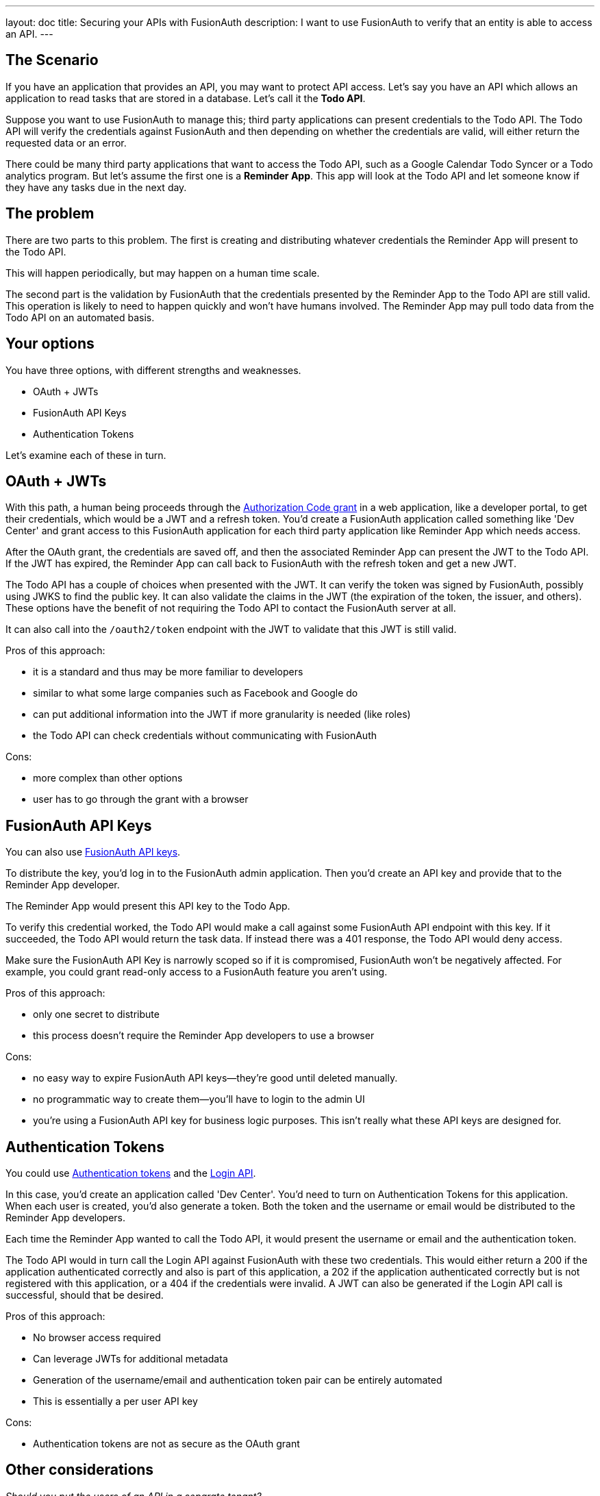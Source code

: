 ---
layout: doc
title: Securing your APIs with FusionAuth
description: I want to use FusionAuth to verify that an entity is able to access an API.
---

== The Scenario

If you have an application that provides an API, you may want to protect API access. Let's say you have an API which allows an application to read tasks that are stored in a database. Let's call it the *Todo API*.

Suppose you want to use FusionAuth to manage this; third party applications can present credentials to the Todo API. The Todo API will verify the credentials against FusionAuth and then depending on whether the credentials are valid, will either return the requested data or an error.

There could be many third party applications that want to access the Todo API, such as a Google Calendar Todo Syncer or a Todo analytics program. But let's assume the first one is a *Reminder App*. This app will look at the Todo API and let someone know if they have any tasks due in the next day.

== The problem

There are two parts to this problem. The first is creating and distributing whatever credentials the Reminder App will present to the Todo API.

This will happen periodically, but may happen on a human time scale.

The second part is the validation by FusionAuth that the credentials presented by the Reminder App to the Todo API are still valid. This operation is likely to need to happen quickly and won't have humans involved. The Reminder App may pull todo data from the Todo API on an automated basis.

== Your options

You have three options, with different strengths and weaknesses.

* OAuth + JWTs
* FusionAuth API Keys
* Authentication Tokens

Let's examine each of these in turn.

== OAuth + JWTs

With this path, a human being proceeds through the link:/docs/v1/tech/oauth/[Authorization Code grant] in a web application, like a developer portal, to get their credentials, which would be a JWT and a refresh token. You'd create a FusionAuth application called something like 'Dev Center' and grant access to this FusionAuth application for each third party application like Reminder App which needs access.

After the OAuth grant, the credentials are saved off, and then the associated Reminder App can present the JWT to the Todo API. If the JWT has expired, the Reminder App can call back to FusionAuth with the refresh token and get a new JWT. 

The Todo API has a couple of choices when presented with the JWT. It can verify the token was signed by FusionAuth, possibly using JWKS to find the public key. It can also validate the claims in the JWT (the expiration of the token, the issuer, and others). These options have the benefit of not requiring the Todo API to contact the FusionAuth server at all.

It can also call into the `/oauth2/token` endpoint with the JWT to validate that this JWT is still valid.

Pros of this approach:

* it is a standard and thus may be more familiar to developers
* similar to what some large companies such as Facebook and Google do
* can put additional information into the JWT if more granularity is needed (like roles)
* the Todo API can check credentials without communicating with FusionAuth

Cons:

* more complex than other options
* user has to go through the grant with a browser

== FusionAuth API Keys

You can also use link:/docs/v1/tech/apis/authentication#api-key-authentication[FusionAuth API keys].

To distribute the key, you'd log in to the FusionAuth admin application. Then you'd create an API key and provide that to the Reminder App developer. 

The Reminder App would present this API key to the Todo App. 

To verify this credential worked, the Todo API would make a call against some FusionAuth API endpoint with this key. If it succeeded, the Todo API would return the task data. If instead there was a 401 response, the Todo API would deny access.

Make sure the FusionAuth API Key is narrowly scoped so if it is compromised, FusionAuth won't be negatively affected. For example, you could grant read-only access to a FusionAuth feature you aren't using.

Pros of this approach:

* only one secret to distribute
* this process doesn't require the Reminder App developers to use a browser

Cons:

* no easy way to expire FusionAuth API keys--they're good until deleted manually.
* no programmatic way to create them--you'll have to login to the admin UI
* you're using a FusionAuth API key for business logic purposes. This isn't really what these API keys are designed for.

== Authentication Tokens

You could use link:/docs/v1/tech/tutorials/application-authentication-tokens[Authentication tokens] and the link:/docs/v1/tech/apis/login[Login API]. 

In this case, you'd create an application called 'Dev Center'. You'd need to turn on Authentication Tokens for this application. When each user is created, you'd also generate a token. Both the token and the username or email would be distributed to the Reminder App developers.

Each time the Reminder App wanted to call the Todo API, it would present the username or email and the authentication token. 

The Todo API would in turn call the Login API against FusionAuth with these two credentials. This would either return a 200 if the application authenticated correctly and also is part of this application, a 202 if the application authenticated correctly but is not registered with this application, or a 404 if the credentials were invalid. A JWT can also be generated if the Login API call is successful, should that be desired.

Pros of this approach:

* No browser access required
* Can leverage JWTs for additional metadata
* Generation of the username/email and authentication token pair can be entirely automated
* This is essentially a per user API key

Cons:

* Authentication tokens are not as secure as the OAuth grant


== Other considerations

_Should you put the users of an API in a separate tenant?_

The simplest choice is to create a separate application. Tenants might be applicable if you wanted multiple users with the same username or email to have different passwords, or if you want to have tenant scoped FusionAuth API keys to mitigate any security risks if you are using that option.

_Which is the best option?_

This depends on your needs. We'd recommend the OAuth option as that is the most secure, but recognize that having a user interact to get the initial JWT and refresh token may be more complex than is needed.

_Can I rotate keys? That is, I'd like to have multiple credentials valid for one user so that I can distribute the newer credentials over time._

This is not currently possible, unfortunately.

